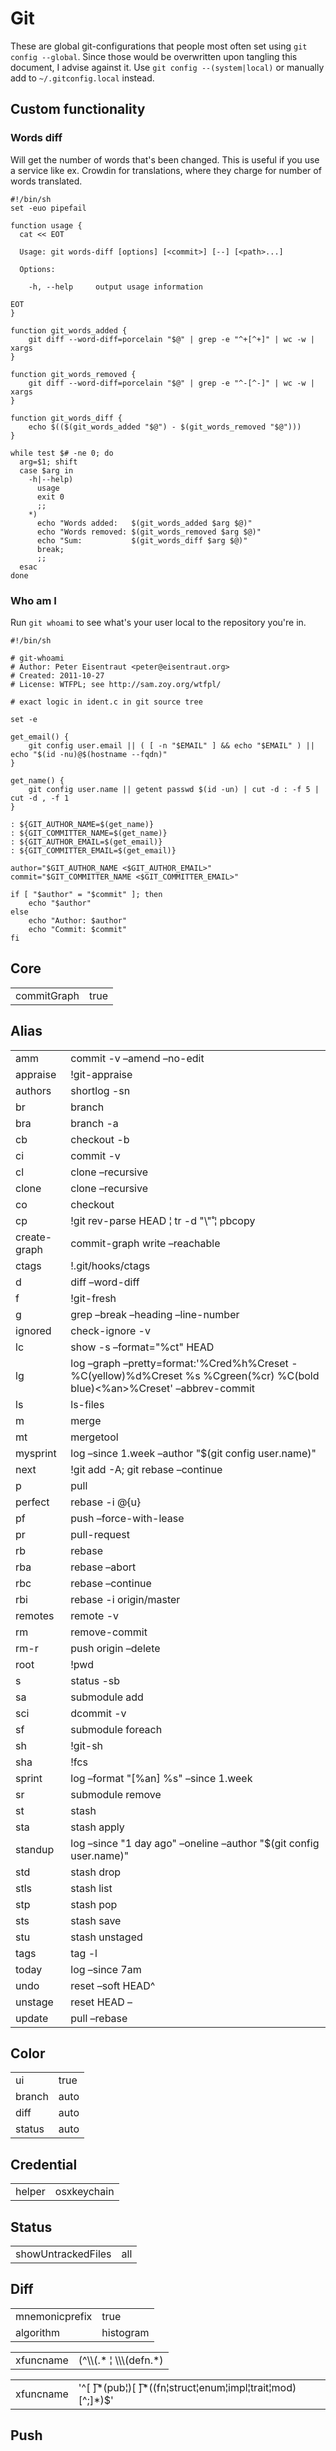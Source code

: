 * Git

These are global git-configurations that people most often set using
~git config --global~. Since those would be overwritten upon tangling
this document, I advise against it. Use ~git config --(system|local)~ or
manually add to ~~/.gitconfig.local~ instead.

** Custom functionality

*** Words diff

Will get the number of words that's been changed. This is useful if
you use a service like ex. Crowdin for translations, where they charge
for number of words translated.
#+begin_src shell :tangle ~/bin/git-words-diff :tangle-mode (identity #o755)
#!/bin/sh
set -euo pipefail

function usage {
  cat << EOT

  Usage: git words-diff [options] [<commit>] [--] [<path>...]

  Options:

    -h, --help     output usage information

EOT
}

function git_words_added {
    git diff --word-diff=porcelain "$@" | grep -e "^+[^+]" | wc -w | xargs
}

function git_words_removed {
    git diff --word-diff=porcelain "$@" | grep -e "^-[^-]" | wc -w | xargs
}

function git_words_diff {
    echo $(($(git_words_added "$@") - $(git_words_removed "$@")))
}

while test $# -ne 0; do
  arg=$1; shift
  case $arg in
    -h|--help)
      usage
      exit 0
      ;;
    ,*)
      echo "Words added:   $(git_words_added $arg $@)"
      echo "Words removed: $(git_words_removed $arg $@)"
      echo "Sum:           $(git_words_diff $arg $@)"
      break;
      ;;
  esac
done
#+end_src

*** Who am I

Run ~git whoami~ to see what's your user local to the repository you're in.
#+begin_src shell :tangle ~/bin/git-whoami :tangle-mode (identity #o755)
#!/bin/sh

# git-whoami
# Author: Peter Eisentraut <peter@eisentraut.org>
# Created: 2011-10-27
# License: WTFPL; see http://sam.zoy.org/wtfpl/

# exact logic in ident.c in git source tree

set -e

get_email() {
	git config user.email || ( [ -n "$EMAIL" ] && echo "$EMAIL" ) || echo "$(id -nu)@$(hostname --fqdn)"
}

get_name() {
	git config user.name || getent passwd $(id -un) | cut -d : -f 5 | cut -d , -f 1
}

: ${GIT_AUTHOR_NAME=$(get_name)}
: ${GIT_COMMITTER_NAME=$(get_name)}
: ${GIT_AUTHOR_EMAIL=$(get_email)}
: ${GIT_COMMITTER_EMAIL=$(get_email)}

author="$GIT_AUTHOR_NAME <$GIT_AUTHOR_EMAIL>"
commit="$GIT_COMMITTER_NAME <$GIT_COMMITTER_EMAIL>"

if [ "$author" = "$commit" ]; then
	echo "$author"
else
	echo "Author: $author"
	echo "Commit: $commit"
fi
#+end_src

** Core
#+name: core
| commitGraph | true         |


** Alias
#+name: alias
| amm          | commit -v --amend --no-edit                                                                                                 |
| appraise     | !git-appraise                                                                                                               |
| authors      | shortlog -sn                                                                                                                |
| br           | branch                                                                                                                      |
| bra          | branch -a                                                                                                                   |
| cb           | checkout -b                                                                                                                 |
| ci           | commit -v                                                                                                                   |
| cl           | clone --recursive                                                                                                           |
| clone        | clone --recursive                                                                                                           |
| co           | checkout                                                                                                                    |
| cp           | !git rev-parse HEAD ¦ tr -d "\\r" ¦ pbcopy                                                                                  |
| create-graph | commit-graph write --reachable                                                                                              |
| ctags        | !.git/hooks/ctags                                                                                                           |
| d            | diff --word-diff                                                                                                            |
| f            | !git-fresh                                                                                                                  |
| g            | grep --break --heading --line-number                                                                                        |
| ignored      | check-ignore -v                                                                                                             |
| lc           | show -s --format="%ct" HEAD                                                                                                 |
| lg           | log --graph --pretty=format:'%Cred%h%Creset -%C(yellow)%d%Creset %s %Cgreen(%cr) %C(bold blue)<%an>%Creset' --abbrev-commit |
| ls           | ls-files                                                                                                                    |
| m            | merge                                                                                                                       |
| mt           | mergetool                                                                                                                   |
| mysprint     | log --since 1.week --author "$(git config user.name)"                                                                       |
| next         | !git add -A; git rebase --continue                                                                                          |
| p            | pull                                                                                                                        |
| perfect      | rebase -i @{u}                                                                                                              |
| pf           | push --force-with-lease                                                                                                     |
| pr           | pull-request                                                                                                                |
| rb           | rebase                                                                                                                      |
| rba          | rebase --abort                                                                                                              |
| rbc          | rebase --continue                                                                                                           |
| rbi          | rebase -i origin/master                                                                                                     |
| remotes      | remote -v                                                                                                                   |
| rm           | remove-commit                                                                                                               |
| rm-r         | push origin --delete                                                                                                        |
| root         | !pwd                                                                                                                        |
| s            | status -sb                                                                                                                  |
| sa           | submodule add                                                                                                               |
| sci          | dcommit -v                                                                                                                  |
| sf           | submodule foreach                                                                                                           |
| sh           | !git-sh                                                                                                                     |
| sha          | !fcs                                                                                                                        |
| sprint       | log --format "[%an] %s" --since 1.week                                                                                      |
| sr           | submodule remove                                                                                                            |
| st           | stash                                                                                                                       |
| sta          | stash apply                                                                                                                 |
| standup      | log --since "1 day ago" --oneline --author "$(git config user.name)"                                                        |
| std          | stash drop                                                                                                                  |
| stls         | stash list                                                                                                                  |
| stp          | stash pop                                                                                                                   |
| sts          | stash save                                                                                                                  |
| stu          | stash unstaged                                                                                                              |
| tags         | tag -l                                                                                                                      |
| today        | log --since 7am                                                                                                             |
| undo         | reset --soft HEAD^                                                                                                          |
| unstage      | reset HEAD --                                                                                                               |
| update       | pull --rebase                                                                                                               |


** Color
#+name: color
| ui     | true  |
| branch | auto  |
| diff   | auto  |
| status | auto  |


** Credential
#+name: credential
| helper | osxkeychain |


** Status
#+name: status
| showUntrackedFiles | all |


** Diff
#+name: diff
| mnemonicprefix | true      |
| algorithm      | histogram |

#+name: diff-clojure
| xfuncname | (^\\(.* ¦ \\s*\\(defn.*) |

#+name: diff-rust
| xfuncname | '^[ \t]*(pub¦)[ \t]*((fn¦struct¦enum¦impl¦trait¦mod)[^;]*)$' |


** Push
#+name: push
| default    | current |
| followTags | true    |


** Pull
#+name: pull
| rebase | true  |


** Commit
#+name: commit
| gpgSign | true |


** Fetch
#+name: fetch
| writeCommitGraph | true |


** GC
#+name: gc
| auto             |    1 |
| writeCommitGraph | true |


** Branch
#+name: branch
| autosetuprebase | always |


** Grep
#+name: grep
| extendRegexp | true |
| lineNumber   | true |


** Filters
#+name: filter-media
| clean    | git media clean %f  |
| smudge   | git media smudge %f |
| required | true                |

#+name: filter-lfs
| clean    | git-lfs clean -- %f    |
| smudge   | git-lfs smudge -- %f   |
| required | true                   |
| process  | git-lfs filter-process |


** Magit
#+name: magit
| hideCampaign | true |


** Apply
#+name: apply
| whitespace | nowarn |


** Merge
#+name: merge
| conflictstyle | diff3 |


** Transfer
We validate objects and their connection to commits before
transferring.
#+name: transfer
| fsckObjects | true |

** Include
We use a separate file for configurations that should not be pushed to
a remote. Could be for security purposes.
#+name: include
| path | ~/.gitconfig.local |


** Conversion to code                                                 :noexport:

#+name: key-val
#+begin_src emacs-lisp :var vals=alias
(replace-regexp-in-string "¦" "|" (message "%s" (mapconcat 'identity (mapcar (lambda (m) (format "%s = %s" (car m) (car (cdr m)))) vals) "\n")))
#+end_src

#+begin_src ini :tangle ~/.gitconfig :noweb yes :tangle-mode (identity #o444)
;; <<license>>

[core]
  <<key-val(core)>>

[alias]
  <<key-val(alias)>>

[color]
  <<key-val(color)>>

[status]
  <<key-val(status)>>

[credential]
  <<key-val(credential)>>

[merge]
  <<key-val(merge)>>

[diff]
  <<key-val(diff)>>

[diff "clojure"]
<<key-val(diff-clojure)>>

[diff "rust"]
<<key-val(diff-rust)>>

[push]
  <<key-val(push)>>

[pull]
  <<key-val(push)>>

[commit]
  <<key-val(commit)>>

[fetch]
  <<key-val(fetch)>>

[gc]
  <<key-val(gc)>>

[branch]
  <<key-val(branch)>>

[grep]
<<key-val(grep)>>

[filter "media"]
<<key-val(filter-media)>>

[filter "lfs"]
<<key-val(filter-lfs)>>

[magit]
<<key-val(magit)>>

[transfer]
<<key-val(transfer)>>

[include]
<<key-val(include)>>
#+end_src
